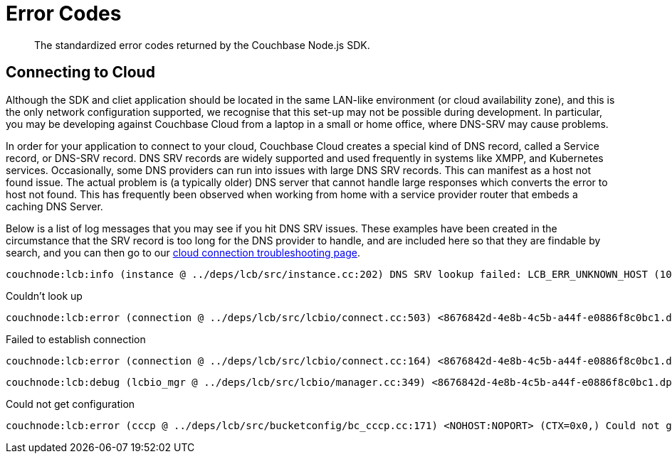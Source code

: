 = Error Codes
:nav-title: Error Codes
:page-topic-type: ref

[abstract]
The standardized error codes returned by the Couchbase Node.js SDK.


////
== Analytics Errors
////
== Connecting to Cloud

Although  the SDK and cliet application should be located in the same LAN-like environment (or cloud availability zone), and this is the only network configuration supported, we recognise that this set-up may not be possible during development.
In particular, you may be developing against Couchbase Cloud from a laptop in a small or home office, where DNS-SRV may cause problems.

In order for your application to connect to your cloud, Couchbase Cloud creates a special kind of DNS record, called a Service record, or DNS-SRV record. 
DNS SRV records are widely supported and used frequently in systems like XMPP, and Kubernetes services.  
Occasionally, some DNS providers can run into issues with large DNS SRV records. 
This can manifest as a host not found issue. 
The actual problem is (a typically older) DNS server that cannot handle large responses which converts the error to host not found. 
This has frequently been observed when working from home with a service provider router that embeds a caching DNS Server.

Below is a list of log messages that you may see if you hit DNS SRV issues. 
These examples have been created in the circumstance that the SRV record is too long for the DNS provider to handle,
and are included here so that they are findable by search, and you can then go to our xref:howtos:troubleshooting-cloud-connections.adoc#troubleshooting-host-not-found[cloud connection troubleshooting page].

[source,terminal] 
----
couchnode:lcb:info (instance @ ../deps/lcb/src/instance.cc:202) DNS SRV lookup failed: LCB_ERR_UNKNOWN_HOST (1049). Ignore this if not relying on DNS SRV records +0ms
----

.Couldn't look up
[source,terminal] 
----
couchnode:lcb:error (connection @ ../deps/lcb/src/lcbio/connect.cc:503) <8676842d-4e8b-4c5b-a44f-e0886f8c0bc1.dp.cloud.couchbase.com:11207> (SOCK=23609f0e7a32db36) Couldn't look up 8676842d-4e8b-4c5b-a44f-e0886f8c0bc1.dp.cloud.couchbase.com (nodename nor servname provided, or not known) [EAI=8] +0ms
----

.Failed to establish connection
[source,terminal] 
----
couchnode:lcb:error (connection @ ../deps/lcb/src/lcbio/connect.cc:164) <8676842d-4e8b-4c5b-a44f-e0886f8c0bc1.dp.cloud.couchbase.com:11207> (SOCK=23609f0e7a32db36) Failed to establish connection: LCB_ERR_UNKNOWN_HOST (1049), os errno=0 +0ms
----

[source,terminal] 
----
couchnode:lcb:debug (lcbio_mgr @ ../deps/lcb/src/lcbio/manager.cc:349) <8676842d-4e8b-4c5b-a44f-e0886f8c0bc1.dp.cloud.couchbase.com:11207> (HE=0x102b11cd0) Received result for I=0x102b13d30,C=0x0; E=0x419 +0ms
----

.Could not get configuration
[source,terminal] 
----
couchnode:lcb:error (cccp @ ../deps/lcb/src/bucketconfig/bc_cccp.cc:171) <NOHOST:NOPORT> (CTX=0x0,) Could not get configuration: LCB_ERR_UNKNOWN_HOST (1049) +0ms
----

